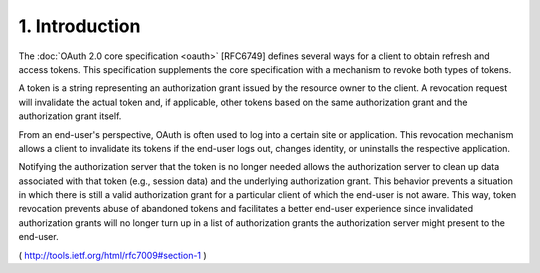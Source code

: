 1.  Introduction
==========================================

The :doc:`OAuth 2.0 core specification <oauth>` [RFC6749] 
defines several ways for a client to obtain refresh and access tokens.  
This specification supplements the core specification 
with a mechanism to revoke both types of tokens.  

A token is a string representing an authorization grant 
issued by the resource owner to the client.  
A revocation request will invalidate the actual token and, 
if applicable, other tokens based on the same authorization grant 
and the authorization grant itself.

From an end-user's perspective, 
OAuth is often used to log into a certain site or application.  
This revocation mechanism allows a client to invalidate its tokens 
if the end-user logs out, changes identity, or uninstalls the respective application.  

Notifying the authorization server that the token is no longer needed 
allows the authorization server to clean up data associated with that token
(e.g., session data) and the underlying authorization grant.  
This behavior prevents a situation 
in which there is still a valid authorization grant for a particular client 
of which the end-user is not aware.  
This way, 
token revocation prevents abuse of abandoned tokens 
and facilitates a better end-user experience 
since invalidated authorization grants will no longer turn up 
in a list of authorization grants the authorization server might present to the end-user.

( http://tools.ietf.org/html/rfc7009#section-1 )
